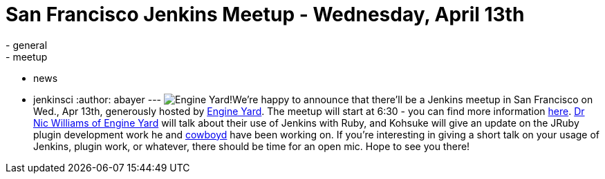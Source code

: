 = San Francisco Jenkins Meetup - Wednesday, April 13th
:nodeid: 297
:created: 1301673600
:tags:
  - general
  - meetup
  - news
  - jenkinsci
:author: abayer
---
image:https://web.archive.org/web/*/https://agentdero.cachefly.net/continuousblog/images/ey_logo.png[Engine Yard!]We're happy to announce that there'll be a Jenkins meetup in San Francisco on Wed., Apr 13th, generously hosted by https://www.engineyard.com/[Engine Yard]. The meetup will start at 6:30 - you can find more information https://www.meetup.com/jenkinsmeetup/events/17090726/[here]. https://twitter.com/drnic[Dr Nic Williams of Engine Yard] will talk about their use of Jenkins with Ruby, and Kohsuke will give an update on the JRuby plugin development work he and https://twitter.com/cowboyd[cowboyd] have been working on. If you're interesting in giving a short talk on your usage of Jenkins, plugin work, or whatever, there should be time for an open mic. Hope to see you there!
